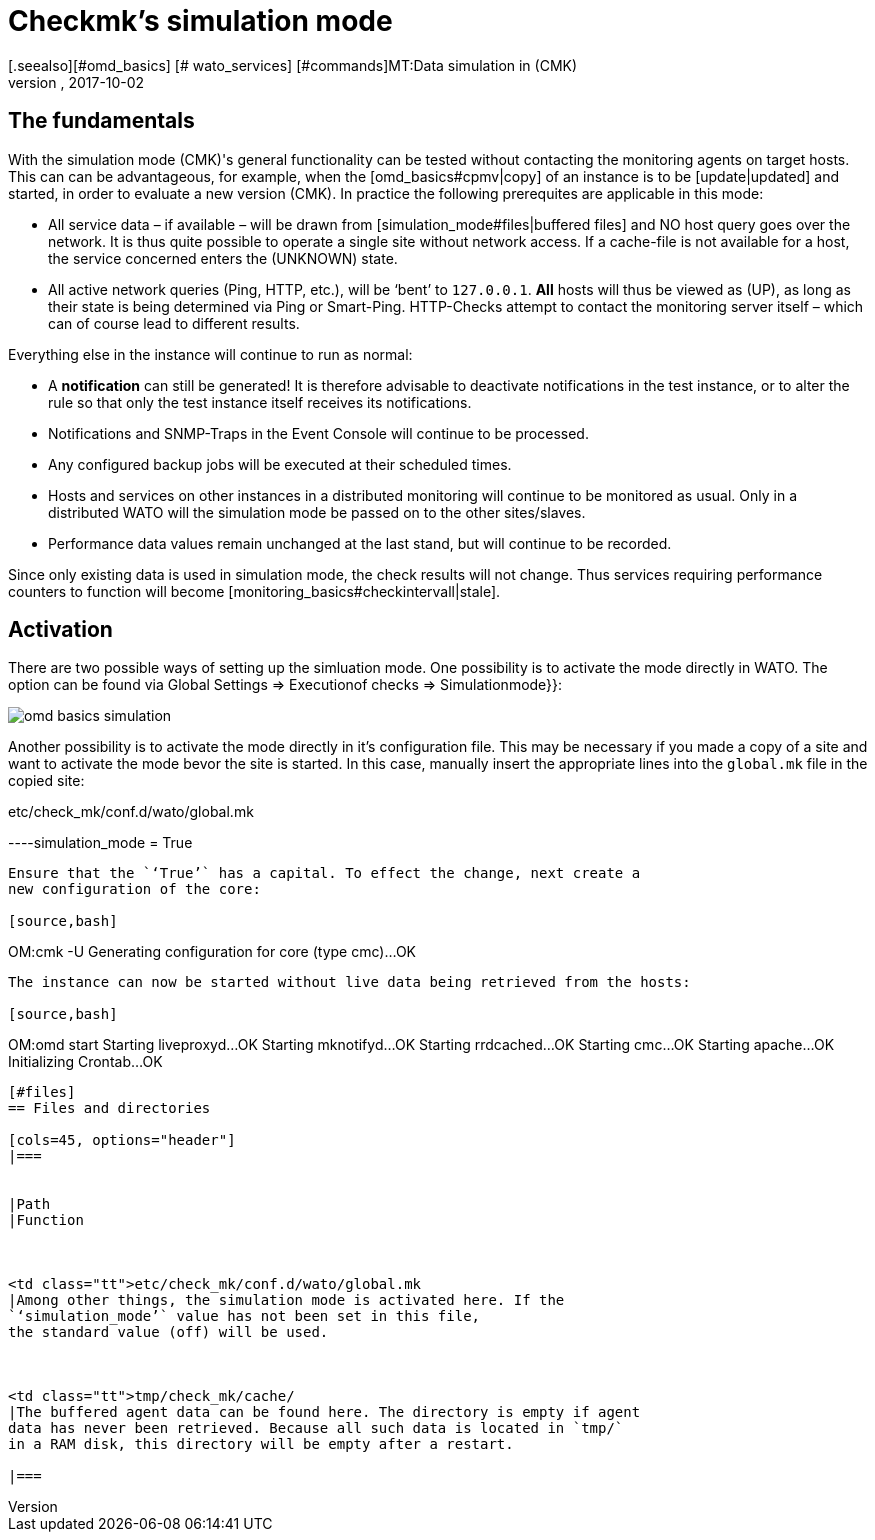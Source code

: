 = Checkmk's simulation mode
:revdate: 2017-10-02
[.seealso][#omd_basics] [# wato_services] [#commands]MT:Data simulation in (CMK)
MD:To test checkmk without network access, you can simulate operation with data from the cache. How this works is described here.


== The fundamentals


With the simulation mode (CMK)'s general functionality can be tested without
contacting the monitoring agents on target hosts. This can can be advantageous,
for example, when the [omd_basics#cpmv|copy] of an instance is to be [update|updated]
and started, in order to evaluate a new version (CMK). 
In practice the following prerequites are applicable in this mode:


* All service data – if available – will be drawn from [simulation_mode#files|buffered files] and NO host query goes over the network. It is thus quite possible to operate a single site without network access. If a cache-file is not available for a host, the service concerned enters the (UNKNOWN) state.
* All active network queries (Ping, HTTP, etc.), will be ‘bent’ to `127.0.0.1`. *All* hosts will thus be viewed as (UP), as long as their state is being determined via Ping or Smart-Ping. HTTP-Checks attempt to contact the monitoring server itself – which can of course lead to different results.

Everything else in the instance will continue to run as normal:


* A *notification* can still be generated! It is therefore advisable to deactivate notifications in the test instance, or to alter the rule so that only the test instance itself receives its notifications.
* Notifications and SNMP-Traps in the Event Console will continue to be processed.
* Any configured backup jobs will be executed at their scheduled times.
* Hosts and services on other instances in a distributed monitoring will continue to be monitored as usual. Only in a distributed WATO will the simulation mode be passed on to the other sites/slaves.
* Performance data values remain unchanged at the last stand, but will continue to be recorded.


Since only existing data is used in simulation mode, the check results will not change. Thus services requiring performance counters to function will become [monitoring_basics#checkintervall|stale].


== Activation


There are two possible ways of setting up the simluation mode. One possibility is
to activate the mode directly in WATO. The option can be found via
[.guihints]#Global Settings => Executionof checks => Simulationmode}}:# 

image::bilder/omd_basics_simulation.png[]

Another possibility is to activate the mode directly in it's configuration
file. This may be necessary if you made a copy of a site and want to
activate the mode bevor the site is started. In this case, manually insert
the appropriate lines into the `global.mk` file in the copied site:

.etc/check_mk/conf.d/wato/global.mk

----simulation_mode = True
----


Ensure that the `‘True’` has a capital. To effect the change, next create a
new configuration of the core:

[source,bash]
----
OM:cmk -U
Generating configuration for core (type cmc)...OK
----


The instance can now be started without live data being retrieved from the hosts:

[source,bash]
----
OM:omd start
Starting liveproxyd...OK
Starting mknotifyd...OK
Starting rrdcached...OK
Starting cmc...OK
Starting apache...OK
Initializing Crontab...OK
----


[#files]
== Files and directories

[cols=45, options="header"]
|===


|Path
|Function



<td class="tt">etc/check_mk/conf.d/wato/global.mk
|Among other things, the simulation mode is activated here. If the
`‘simulation_mode’` value has not been set in this file,
the standard value (off) will be used.



<td class="tt">tmp/check_mk/cache/
|The buffered agent data can be found here. The directory is empty if agent
data has never been retrieved. Because all such data is located in `tmp/`
in a RAM disk, this directory will be empty after a restart.

|===

